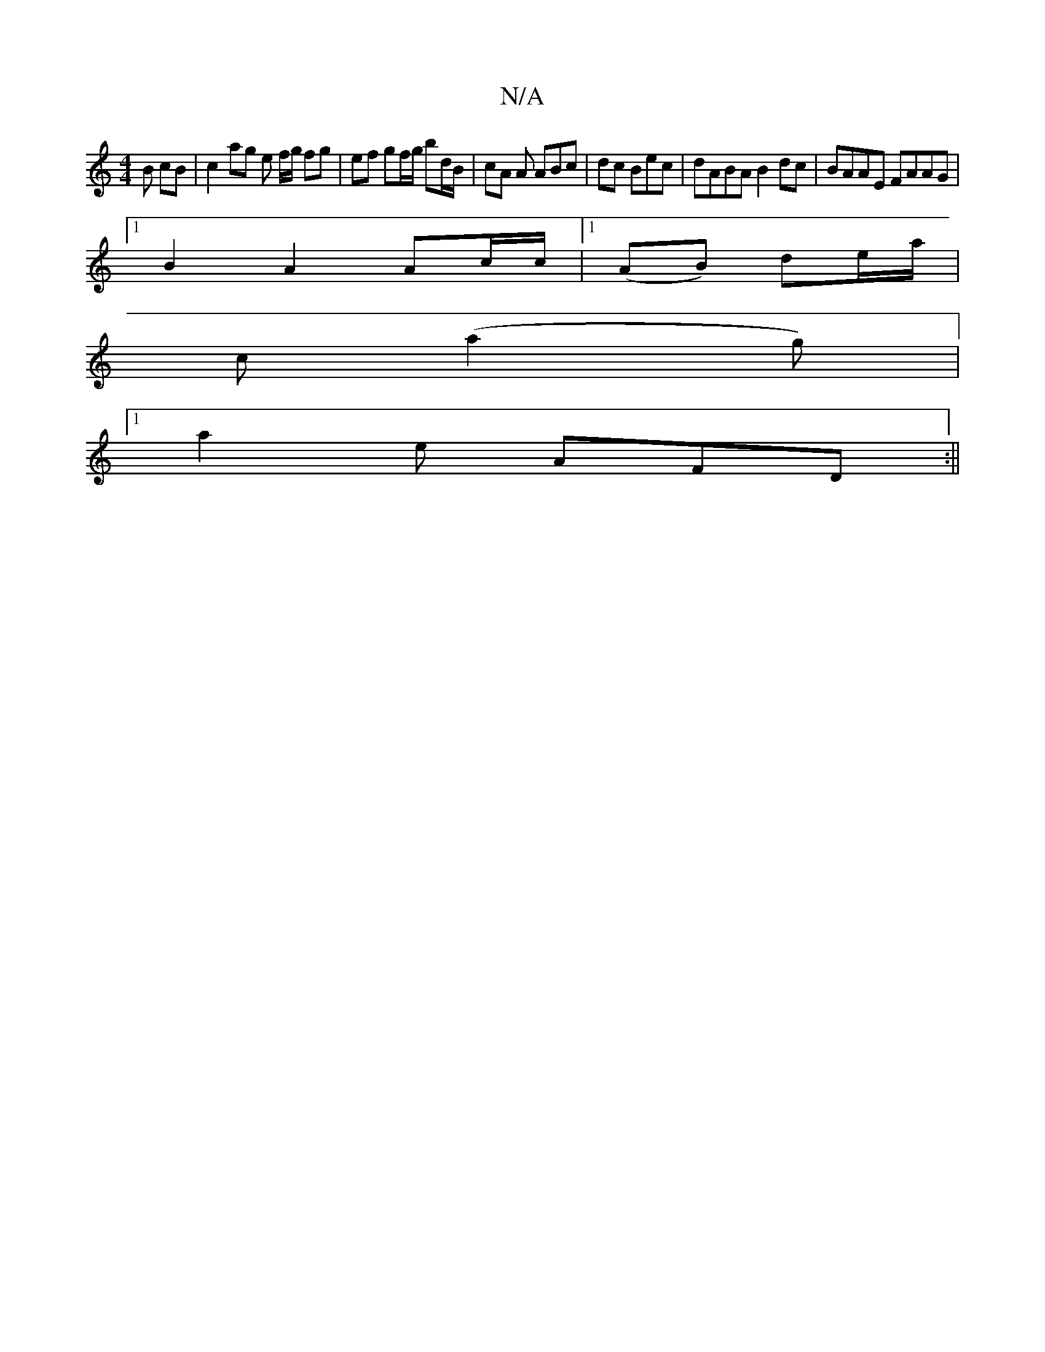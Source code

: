 X:1
T:N/A
M:4/4
R:N/A
K:Cmajor
B cB | c2 ag e f/g/ fg | ef gf/g/ bd/B/ | cA A ABc | dc Bec | dABA B2dc | BAAE FAAG |
[1 B2 A2 Ac/2c/2 |[1 (AB) de/a/ |
c’2 (a2g) |
[1 a2e AFD :||

f2|e4 ed |c3A2A| (GA2)|B4 z2:|2 cB A2 | dB/A/ Bd | A
